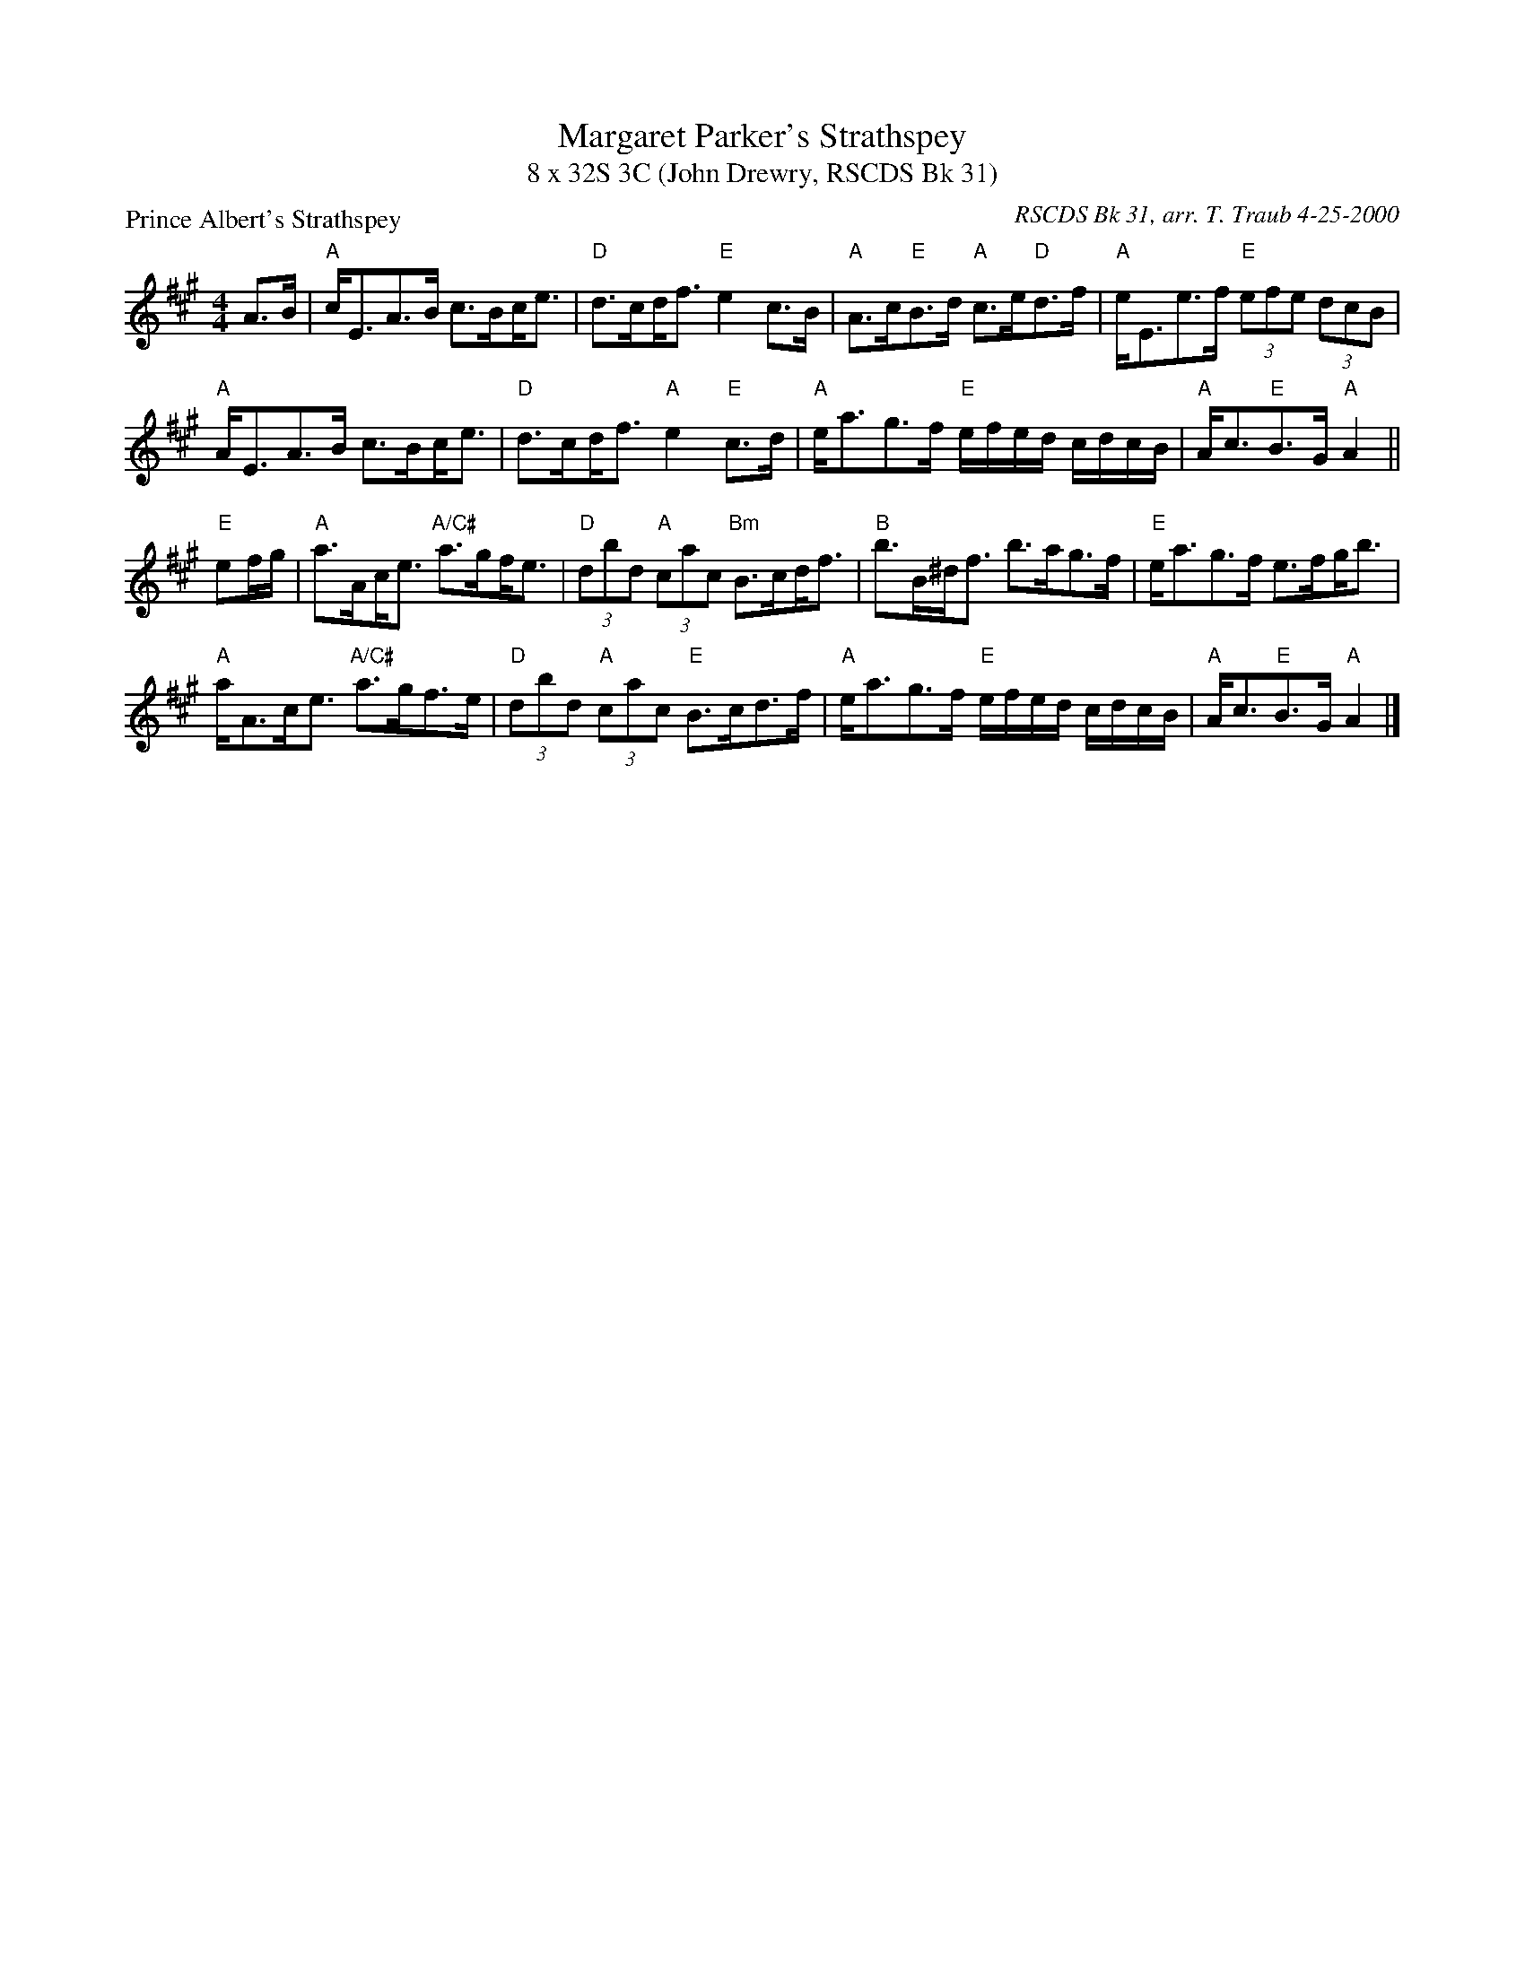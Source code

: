 %%scale 0.70
X: 1
T: Margaret Parker's Strathspey
T: 8 x 32S 3C (John Drewry, RSCDS Bk 31)
P: Prince Albert's Strathspey
M: 4/4
R: Strathspey
C: RSCDS Bk 31, arr. T. Traub 4-25-2000
L: 1/8
K: A
A>B|"A"c<EA>B c>B!beambr1!c<e|"D"d>c!beambr1!d<f "E"e2 c>B|"A"A>c"E"B>d "A"c>e"D"d>f|"A"e<Ee>f "E"(3efe (3dcB|
"A"A<EA>B c>B!beambr1!c<e|"D"d>c!beambr1!d<f "A"e2 "E"c>d|"A"e<ag>f "E"e/f/e/d/ c/d/c/B/|"A"A<c"E"B>G "A"A2 ||
 "E"ef/g/|"A"a>A!beambr1!c<e "A/C#"a>g!beambr1!f<e|"D"(3dbd "A"(3cac "Bm"B>c!beambr1!d<f|"B"b>B^d<f b>ag>f|"E"e<ag>f e>f!beambr1!g<b|
"A"a<Ac<e "A/C#"a>gf>e|"D"(3dbd "A"(3cac "E"B>cd>f|"A"e<ag>f "E"e/f/e/d/ c/d/c/B/|"A"A<c"E"B>G "A"A2 |]

